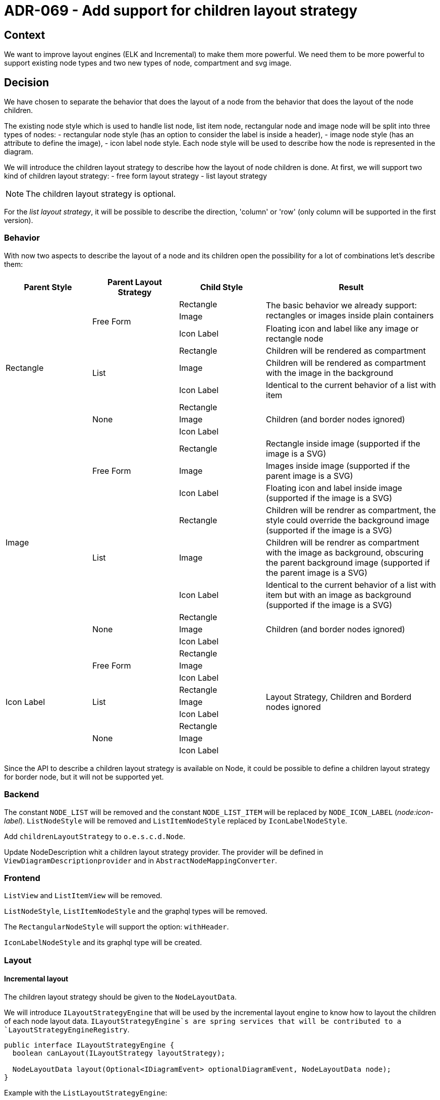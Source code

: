= ADR-069 - Add support for children layout strategy

== Context

We want to improve layout engines (ELK and Incremental) to make them more powerful. We need them to be more powerful to support existing node types and two new types of node, compartment and svg image.

== Decision

We have chosen to separate the behavior that does the layout of a node from the behavior that does the layout of the node children.

The existing node style which is used to handle list node, list item node, rectangular node and image node will be split into three types of nodes:
- rectangular node style (has an option to consider the label is inside a header),
- image node style (has an attribute to define the image),
- icon label node style.
Each node style will be used to describe how the node is represented in the diagram.

We will introduce the children layout strategy to describe how the layout of node children is done.
At first, we will support two kind of children layout strategy:
- free form layout strategy
- list layout strategy

NOTE: The children layout strategy is optional.

For the _list layout strategy_, it will be possible to describe the direction, 'column' or 'row' (only column will be supported in the first version).

=== Behavior

With now two aspects to describe the layout of a node and its children open the possibility for a lot of combinations let's describe them:
[cols="3*.^, .^2"]
[frame=ends, grid=rows]
|===
| Parent Style | Parent Layout Strategy | Child Style | Result

.9+| Rectangle
.3+| Free Form
| Rectangle
.2+| The basic behavior we already support: rectangles or images inside plain containers

| Image

| Icon Label
| Floating icon and label like any image or rectangle node

.3+| List
| Rectangle
| Children will be rendered as compartment

| Image
| Children will be rendered as compartment with the image in the background

| Icon Label
| Identical to the current behavior of a list with item

.3+| None
| Rectangle
.3+| Children (and border nodes ignored)

| Image

| Icon Label

.9+| Image
.3+| Free Form
| Rectangle
| Rectangle inside image (supported if the image is a SVG)

| Image
| Images inside image (supported if the parent image is a SVG)

| Icon Label
| Floating icon and label inside image (supported if the image is a SVG)

.3+| List
| Rectangle
| Children will be rendrer as compartment, the style could override the background image (supported if the image is a SVG)

| Image
| Children will be rendrer as compartment with the image as background, obscuring the parent background image (supported if the parent image is a SVG)

| Icon Label
| Identical to the current behavior of a list with item but with an image as background (supported if the image is a SVG)

.3+| None
| Rectangle
.3+| Children (and border nodes ignored)

| Image

| Icon Label

.9+| Icon Label
.3+| Free Form
| Rectangle
.9+| Layout Strategy, Children and Borderd nodes ignored

| Image

| Icon Label

.3+| List
| Rectangle

|Image

| Icon Label

.3+| None
| Rectangle

|Image

| Icon Label
|===

Since the API to describe a children layout strategy is available on Node, it could be possible to define a children layout strategy for border node, but it will not be supported yet.




=== Backend

The constant `NODE_LIST` will be removed and the constant `NODE_LIST_ITEM` will be replaced by `NODE_ICON_LABEL` (_node:icon-label_).
`ListNodeStyle` will be removed and `ListItemNodeStyle` replaced by `IconLabelNodeStyle`.

Add `childrenLayoutStrategy` to `o.e.s.c.d.Node`.

Update NodeDescription whit a children layout strategy provider. The provider will be defined in `ViewDiagramDescriptionprovider` and in `AbstractNodeMappingConverter`.

=== Frontend

`ListView` and `ListItemView` will be removed.

`ListNodeStyle`, `ListItemNodeStyle` and the graphql types will be removed.

The `RectangularNodeStyle` will support the option: `withHeader`.

`IconLabelNodeStyle` and its graphql type will be created.

=== Layout

==== Incremental layout

The children layout strategy should be given to the `NodeLayoutData`.

We will introduce `ILayoutStrategyEngine` that will be used by the incremental layout engine to know how to layout the children of each node layout data. `ILayoutStrategyEngine`s are spring services that will be contributed to a `LayoutStrategyEngineRegistry`.

```java
public interface ILayoutStrategyEngine {
  boolean canLayout(ILayoutStrategy layoutStrategy);

  NodeLayoutData layout(Optional<IDiagramEvent> optionalDiagramEvent, NodeLayoutData node);
}
```

Example with the `ListLayoutStrategyEngine`:

```java
public final class ListLayoutStrategyEngine implements ILayoutStrategyEngine {
  private final ISiriusWebLayoutConfigurator layoutConfigurator;

  public ListLayoutStrategyEngine(ISiriusWebLayoutConfigurator layoutConfigurator) {
    this.layoutConfigurator = Objects.requireNonNull(layoutConfigurator);
  }

  @Override
  public boolean canLayout(ILayoutStrategy layoutStrategy) {
    return layoutStrategy instanceof ListLayoutStrategy;
  }

  NodeLayoutData layout(Optional<IDiagramevent> optionalDiagramEvent, NodeLayoutData node) {
    ...
  }
}
```

The algorithm to do the layout of the list layout strategy will be something like:
- Ask the size of its children (the width for a column direction, the height for a row direction)
- Take the max value a give it to its children

The algorithm to do the layout of the free form strategy will be something like:
- The node asks its children to do their layout
- The node layout himself
In fact the free form layout is quite the same behavior as now.

[WARNING]
=====
We will not support Free from compartment yet.
Since we rely on the ELK fixed layout to lay out the list layout strategy and a Free compartment needs to perform its layout do know its size, ELK will not be able to position its compartment correctly.
=====

==== ELK Layout

This part will be detailed later.

== Status

WIP

== Consequences

